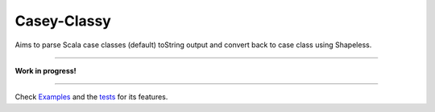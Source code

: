 ============
Casey-Classy
============

|BuildStatus|_ |CoverageStatus|_

Aims to parse Scala case classes (default) toString output and convert back to case class using Shapeless.

----

**Work in progress!**

.. |BuildStatus| image:: https://travis-ci.org/aborg0/caseyclassy.svg?branch=master
                    :alt: Build Status
.. _BuildStatus: https://travis-ci.org/aborg0/caseyclassy
.. |CoverageStatus| image:: https://coveralls.io/repos/github/aborg0/caseyclassy/badge.svg?branch=master
                    :alt: Coverage Status
.. _CoverageStatus: https://coveralls.io/github/aborg0/caseyclassy?branch=master


----

Check Examples_ and the tests_ for its features.

.. _Examples: src/main/tut/Examples.md
.. _tests: src/test/scala/com/github/aborg0/caseyclassy/
